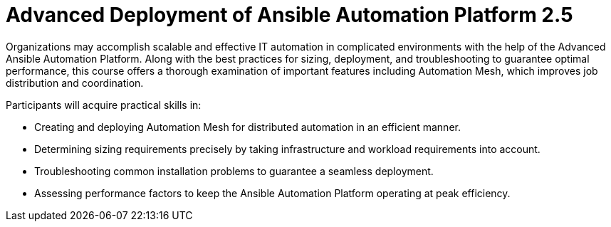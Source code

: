 = Advanced Deployment of Ansible Automation Platform 2.5

Organizations may accomplish scalable and effective IT automation in complicated environments with the help of the Advanced Ansible Automation Platform. Along with the best practices for sizing, deployment, and troubleshooting to guarantee optimal performance, this course offers a thorough examination of important features including Automation Mesh, which improves job distribution and coordination.

Participants will acquire practical skills in:

- Creating and deploying Automation Mesh for distributed automation in an efficient manner.
- Determining sizing requirements precisely by taking infrastructure and workload requirements into account.
- Troubleshooting common installation problems to guarantee a seamless deployment.
- Assessing performance factors to keep the Ansible Automation Platform operating at peak efficiency.